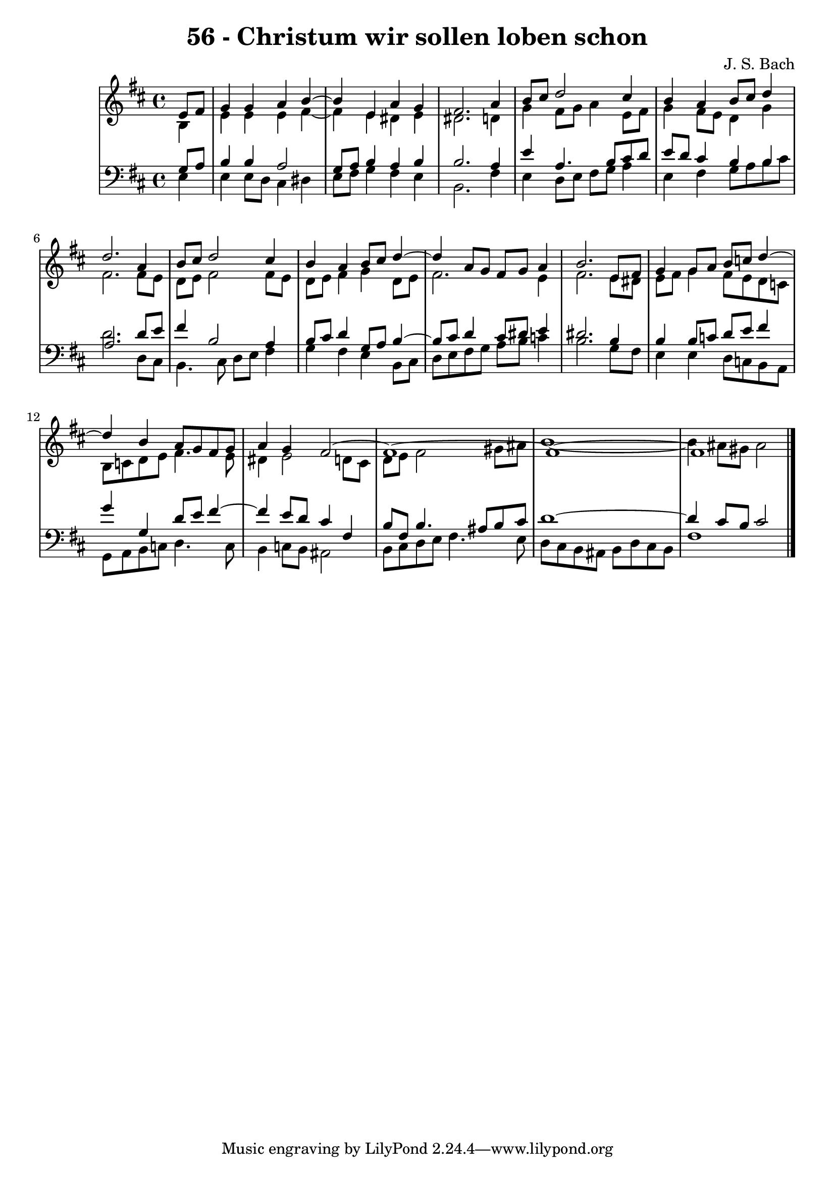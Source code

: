 \version "2.10.33"

\header {
  title = "56 - Christum wir sollen loben schon"
  composer = "J. S. Bach"
}


global = {
  \time 4/4
  \key b \minor
}


soprano = \relative c' {
  \partial 4 e8  fis8 
    g4 g4 a4 b4~ 
  b4 e,4 a4 g4 
  fis2. a4 
  b8 cis8 d2 cis4 
  b4 a4 b8 cis8 d4   %5
  d2. a4 
  b8 cis8 d2 cis4 
  b4 a4 b8 cis8 d4~ 
  d4 a8 g8 fis8 g8 a4 
  b2. e,8 fis8   %10
  g4 g8 a8 b8 c8 d4~ 
  d4 b4 a8 g8 fis8 g8 
  a4 g4 fis2~ 
  fis1~ 
  fis1~   %15
  fis1 
  
}

alto = \relative c' {
  \partial 4 b4 
    e4 e4 e4 fis4~ 
  fis4 e4 dis4 e4 
  dis2. d4 
  g4 fis8 g8 a4 e8 fis8 
  g4 fis8 e8 d4 g4   %5
  fis2. fis8 e8 
  d8 e8 fis2 fis8 e8 
  d8 e8 fis4 g4 d8 e8 
  fis2. e4 
  fis2. e8 dis8   %10
  e8 fis8 g4 fis8 e8 d8 c8 
  b8 c8 d8 e8 fis4. e8 
  dis4 e2 d8 cis8 
  d8 e8 fis2 gis8 ais8 
  b1~   %15
  b4 ais8 gis8 ais2 
  
}

tenor = \relative c' {
  \partial 4 g8  a8 
    b4 b4 a2 
  g8 a8 b4 a4 b4 
  b2. a4 
  e'4 a,4. b8 cis8 d8 
  e8 d8 cis4 b4 b4   %5
  a2. d8 e8 
  fis4 b,2 a4 
  b8 cis8 d4 g,8 a8 b4~ 
  b8 cis8 d4 cis8 dis8 e4 
  dis2. b4   %10
  b4 b8 c8 d8 e8 fis4 
  g4 g,4 d'8 e8 fis4~ 
  fis4 e8 d8 cis4 fis,4 
  b8 fis8 b4. ais8 b8 cis8 
  d1~   %15
  d4 cis8 b8 cis2 
  
}

baixo = \relative c {
  \partial 4 e4 
    e4 e8 d8 cis4 dis4 
  e8 fis8 g4 fis4 e4 
  b2. fis'4 
  e4 d8 e8 fis8 g8 a4 
  e4 fis4 g8 a8 b8 cis8   %5
  d2. d,8 cis8 
  b4. cis8 d8 e8 fis4 
  g4 fis4 e4 b8 cis8 
  d8 e8 fis8 g8 a8 b8 c4 
  b2. g8 fis8   %10
  e4 e4 d8 c8 b8 a8 
  g8 a8 b8 c8 d4. c8 
  b4 c8 b8 ais2 
  b8 cis8 d8 e8 fis4. e8 
  d8 cis8 b8 ais8 b8 d8 cis8 b8   %15
  fis'1 
  
}

\score {
  <<
    \new StaffGroup <<
      \override StaffGroup.SystemStartBracket #'style = #'line 
      \new Staff {
        <<
          \global
          \new Voice = "soprano" { \voiceOne \soprano }
          \new Voice = "alto" { \voiceTwo \alto }
        >>
      }
      \new Staff {
        <<
          \global
          \clef "bass"
          \new Voice = "tenor" {\voiceOne \tenor }
          \new Voice = "baixo" { \voiceTwo \baixo \bar "|."}
        >>
      }
    >>
  >>
  \layout {}
  \midi {}
}